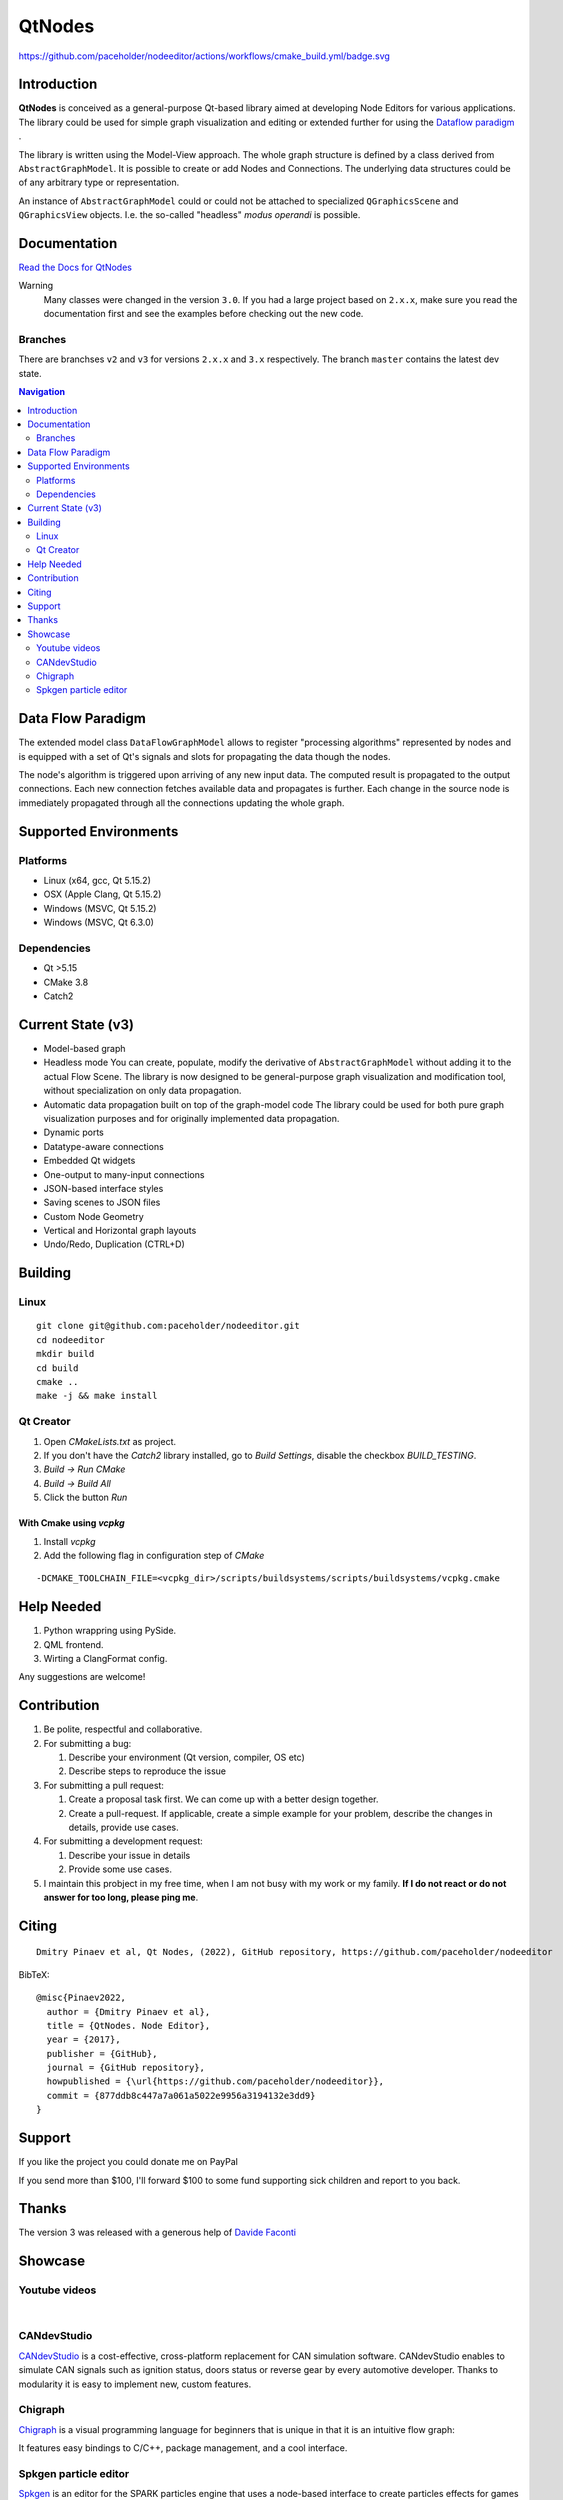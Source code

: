 QtNodes
#######

https://github.com/paceholder/nodeeditor/actions/workflows/cmake_build.yml/badge.svg

Introduction
============

**QtNodes** is conceived as a general-purpose Qt-based library aimed at
developing Node Editors for various applications. The library could be used for
simple graph visualization and editing or extended further for using the
`Dataflow paradigm <https://en.wikipedia.org/wiki/Dataflow_programming>`_ .

The library is written using the Model-View approach. The whole graph structure
is defined by a class derived from ``AbstractGraphModel``.  It is possible to
create or add Nodes and Connections. The underlying data structures could be of
any arbitrary type or representation.

An instance of ``AbstractGraphModel`` could or could not be attached to
specialized ``QGraphicsScene`` and ``QGraphicsView`` objects. I.e. the so-called
"headless" `modus operandi` is possible.

Documentation
=============

`Read the Docs for QtNodes <https://qtnodes.readthedocs.io/>`_

Warning
  Many classes were changed in the version ``3.0``. If you had a large project
  based on ``2.x.x``, make sure you read the documentation first and see the
  examples before checking out the new code.

Branches
--------

There are branchses ``v2`` and ``v3`` for versions ``2.x.x`` and ``3.x``
respectively. The branch ``master`` contains the latest dev state.


.. contents:: Navigation
    :depth: 2


Data Flow Paradigm
==================

The extended model class ``DataFlowGraphModel`` allows to register "processing
algorithms" represented by nodes and is equipped with a set of Qt's signals and
slots for propagating the data though the nodes.

The node's algorithm is triggered upon arriving of any new input data. The
computed result is propagated to the output connections. Each new connection
fetches available data and propagates is further. Each change in the source node
is immediately propagated through all the connections updating the whole graph.


Supported Environments
======================

Platforms
---------

* Linux (x64, gcc, Qt 5.15.2) |ImageLink|
* OSX (Apple Clang, Qt 5.15.2) |ImageLink|
* Windows (MSVC, Qt 5.15.2) |ImageLink|
* Windows (MSVC, Qt 6.3.0) |ImageLink|

.. |ImageLink| image:: https://github.com/paceholder/nodeeditor/actions/workflows/cmake_build.yml/badge.svg
   :target: https://github.com/paceholder/nodeeditor/actions/workflows/cmake_build.yml


Dependencies
------------

* Qt >5.15
* CMake 3.8
* Catch2


Current State (v3)
==================

* Model-based graph
* Headless mode
  You can create, populate, modify the derivative of ``AbstractGraphModel``
  without adding it to the actual Flow Scene.  The library is now designed to be
  general-purpose graph visualization and modification tool, without
  specialization on only data propagation.
* Automatic data propagation built on top of the graph-model code
  The library could be used for both pure graph visualization purposes and for
  originally implemented data propagation.
* Dynamic ports
* Datatype-aware connections
* Embedded Qt widgets
* One-output to many-input connections
* JSON-based interface styles
* Saving scenes to JSON files
* Custom Node Geometry
* Vertical and Horizontal graph layouts
* Undo/Redo, Duplication (CTRL+D)


Building
========

Linux
-----

::

  git clone git@github.com:paceholder/nodeeditor.git
  cd nodeeditor
  mkdir build
  cd build
  cmake ..
  make -j && make install


Qt Creator
----------

1. Open `CMakeLists.txt` as project.
2. If you don't have the `Catch2` library installed, go to `Build Settings`, disable the checkbox `BUILD_TESTING`.
3. `Build -> Run CMake`
4. `Build -> Build All`
5. Click the button `Run`


With Cmake using `vcpkg`
^^^^^^^^^^^^^^^^^^^^^^^^

1. Install `vcpkg`
2. Add the following flag in configuration step of `CMake`

::

   -DCMAKE_TOOLCHAIN_FILE=<vcpkg_dir>/scripts/buildsystems/scripts/buildsystems/vcpkg.cmake


Help Needed
===========

#. Python wrappring using PySide.
#. QML frontend.
#. Wirting a ClangFormat config.

Any suggestions are welcome!


Contribution
============

#. Be polite, respectful and collaborative.
#. For submitting a bug:

   #. Describe your environment (Qt version, compiler, OS etc)
   #. Describe steps to reproduce the issue

#. For submitting a pull request:

   #. Create a proposal task first. We can come up with a better design together.
   #. Create a pull-request. If applicable, create a simple example for your
      problem, describe the changes in details, provide use cases.

#. For submitting a development request:

   #. Describe your issue in details
   #. Provide some use cases.

#. I maintain this probject in my free time, when I am not busy with my work or
   my family. **If I do not react or do not answer for too long, please ping
   me**.


Citing
======

::

    Dmitry Pinaev et al, Qt Nodes, (2022), GitHub repository, https://github.com/paceholder/nodeeditor

BibTeX::

    @misc{Pinaev2022,
      author = {Dmitry Pinaev et al},
      title = {QtNodes. Node Editor},
      year = {2017},
      publisher = {GitHub},
      journal = {GitHub repository},
      howpublished = {\url{https://github.com/paceholder/nodeeditor}},
      commit = {877ddb8c447a7a061a5022e9956a3194132e3dd9}
    }

Support
=======

If you like the project you could donate me on PayPal |ImagePaypal|_

.. |ImagePaypal| image:: https://img.shields.io/badge/Donate-PayPal-green.svg
.. _ImagePaypal: https://www.paypal.com/paypalme/DmitryPinaev


If you send more than $100, I'll forward $100 to some fund supporting sick
children and report to you back.


Thanks
======

The version 3 was released with a generous help of
`Davide Faconti <https://github.com/facontidavide>`_


Showcase
========

Youtube videos
--------------

.. image:: https://img.youtube.com/vi/pxMXjSvlOFw/0.jpg
   :target: https://www.youtube.com/watch?v=pxMXjSvlOFw

|

.. image:: https://img.youtube.com/vi/i_pB-Y0hCYQ/0.jpg
   :target: https://www.youtube.com/watch?v=i_pB-Y0hCYQ

CANdevStudio
------------

`CANdevStudio <https://github.com/GENIVI/CANdevStudio>`_ is a cost-effective,
cross-platform replacement for CAN simulation software. CANdevStudio enables to
simulate CAN signals such as ignition status, doors status or reverse gear by
every automotive developer. Thanks to modularity it is easy to implement new,
custom features.


.. image:: docs/_static/showcase_CANdevStudio.png


Chigraph
--------

`Chigraph <https://github.com/chigraph/chigraph>`_ is a visual programming
language for beginners that is unique in that it is an intuitive flow graph:

.. image:: docs/_static/chigraph.png


It features easy bindings to C/C++, package management, and a cool interface.


Spkgen particle editor
----------------------

`Spkgen <https://github.com/fredakilla/spkgen>`_ is an editor for the SPARK
particles engine that uses a node-based interface to create particles effects for
games

.. image:: docs/_static/spkgen.png
